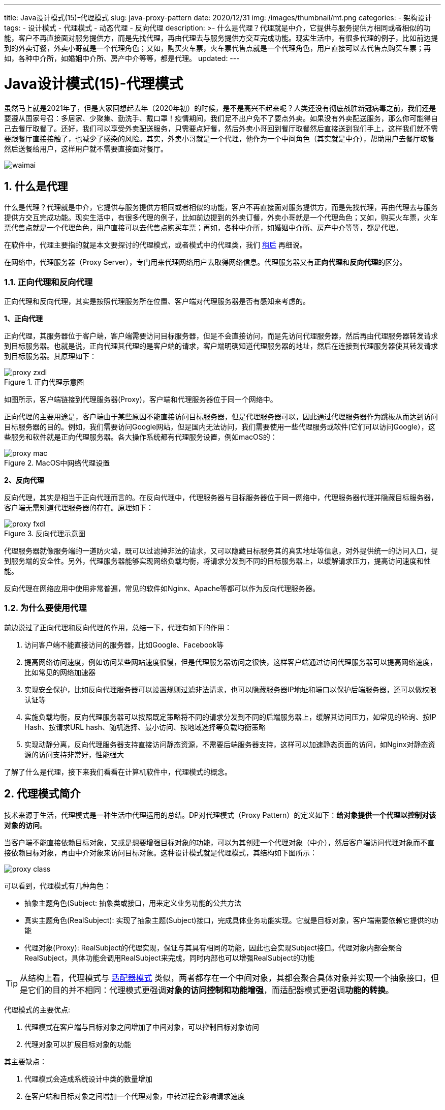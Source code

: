 ---
title: Java设计模式(15)-代理模式
slug: java-proxy-pattern
date: 2020/12/31
img: /images/thumbnail/mt.png
categories:
  - 架构设计
tags:
  - 设计模式
  - 代理模式
  - 动态代理
  - 反向代理
description: >-
  什么是代理？代理就是中介，它提供与服务提供方相同或者相似的功能，客户不再直接面对服务提供方，而是先找代理，再由代理去与服务提供方交互完成功能。现实生活中，有很多代理的例子，比如前边提到的外卖订餐，外卖小哥就是一个代理角色；又如，购买火车票，火车票代售点就是一个代理角色，用户直接可以去代售点购买车票；再如，各种中介所，如婚姻中介所、房产中介等等，都是代理。
updated:
---

= Java设计模式(15)-代理模式
:key_word: 设计模式,代理模式
:author: belonk.com
:email: belonk@126.com
:date: 2020/12/29
:revision: 1.0
:website: https://belonk.com
:toc:
:toclevels: 4
:toc-title: 目录
:icons: font
:numbered:
:doctype: article
:encoding: utf-8
:imagesdir:
:tabsize: 4

虽然马上就是2021年了，但是大家回想起去年（2020年初）的时候，是不是高兴不起来呢？人类还没有彻底战胜新冠病毒之前，我们还是要遵从国家号召：多居家、少聚集、勤洗手、戴口罩！疫情期间，我们足不出户免不了要点外卖。如果没有外卖配送服务，那么你可能得自己去餐厅取餐了。还好，我们可以享受外卖配送服务，只需要点好餐，然后外卖小哥回到餐厅取餐然后直接送到我们手上，这样我们就不需要跟餐厅直接接触了，也减少了感染的风险。其实，外卖小哥就是一个代理，他作为一个中间角色（其实就是中介），帮助用户去餐厅取餐然后送餐给用户，这样用户就不需要直接面对餐厅。

image::/images/thumbnail/waimai.png[]

== 什么是代理

什么是代理？代理就是中介，它提供与服务提供方相同或者相似的功能，客户不再直接面对服务提供方，而是先找代理，再由代理去与服务提供方交互完成功能。现实生活中，有很多代理的例子，比如前边提到的外卖订餐，外卖小哥就是一个代理角色；又如，购买火车票，火车票代售点就是一个代理角色，用户直接可以去代售点购买车票；再如，各种中介所，如婚姻中介所、房产中介等等，都是代理。

在软件中，代理主要指的就是本文要探讨的代理模式，或者模式中的代理类，我们 <<proxy-pattern,稍后>> 再细说。

在网络中，代理服务器（Proxy Server），专门用来代理网络用户去取得网络信息。代理服务器又有**正向代理**和**反向代理**的区分。

=== 正向代理和反向代理

正向代理和反向代理，其实是按照代理服务所在位置、客户端对代理服务器是否有感知来考虑的。

**1、正向代理**

正向代理，其服务器位于客户端，客户端需要访问目标服务器，但是不会直接访问，而是先访问代理服务器，然后再由代理服务器转发请求到目标服务器。也就是说，正向代理其代理的是客户端的请求，客户端明确知道代理服务器的地址，然后在连接到代理服务器使其转发请求到目标服务器。其原理如下：

.正向代理示意图
image::/images/attachment/designpattern/proxy-zxdl.png[]

如图所示，客户端链接到代理服务器(Proxy)，客户端和代理服务器位于同一个网络中。

正向代理的主要用途是，客户端由于某些原因不能直接访问目标服务器，但是代理服务器可以，因此通过代理服务器作为跳板从而达到访问目标服务器的目的。例如，我们需要访问Google网站，但是国内无法访问，我们需要使用一些代理服务或软件(它们可以访问Google），这些服务和软件就是正向代理服务器。各大操作系统都有代理服务设置，例如macOS的：

.MacOS中网络代理设置
image::/images/attachment/designpattern/proxy-mac.png[]

**2、反向代理**

反向代理，其实是相当于正向代理而言的。在反向代理中，代理服务器与目标服务器位于同一网络中，代理服务器代理并隐藏目标服务器，客户端无需知道代理服务器的存在。原理如下：

.反向代理示意图
image::/images/attachment/designpattern/proxy-fxdl.png[]

代理服务器就像服务端的一道防火墙，既可以过滤掉非法的请求，又可以隐藏目标服务其的真实地址等信息，对外提供统一的访问入口，提到服务端的安全性。另外，代理服务器能够实现网络负载均衡，将请求分发到不同的目标服务器上，以缓解请求压力，提高访问速度和性能。

反向代理在网络应用中使用非常普遍，常见的软件如Nginx、Apache等都可以作为反向代理服务器。

=== 为什么要使用代理

前边说过了正向代理和反向代理的作用，总结一下，代理有如下的作用：

. 访问客户端不能直接访问的服务器，比如Google、Facebook等
. 提高网络访问速度，例如访问某些网站速度很慢，但是代理服务器访问之很快，这样客户端通过访问代理服务器可以提高网络速度，比如常见的网络加速器
. 实现安全保护，比如反向代理服务器可以设置规则过滤非法请求，也可以隐藏服务器IP地址和端口以保护后端服务器，还可以做权限认证等
. 实施负载均衡，反向代理服务器可以按照既定策略将不同的请求分发到不同的后端服务器上，缓解其访问压力，如常见的轮询、按IP Hash、按请求URL hash、随机选择、最小访问、按地域选择等负载均衡策略
. 实现动静分离，反向代理服务器支持直接访问静态资源，不需要后端服务器支持，这样可以加速静态页面的访问，如Nginx对静态资源的访问支持非常好，性能强大

了解了什么是代理，接下来我们看看在计算机软件中，代理模式的概念。

[[proxy-pattern]]
== 代理模式简介

技术来源于生活，代理模式是一种生活中代理运用的总结。DP对代理模式（Proxy Pattern）的定义如下：**给对象提供一个代理以控制对该对象的访问**。

当客户端不能直接依赖目标对象，又或是想要增强目标对象的功能，可以为其创建一个代理对象（中介），然后客户端访问代理对象而不直接依赖目标对象，再由中介对象来访问目标对象。这种设计模式就是代理模式，其结构如下图所示：

image::/images/attachment/designpattern/proxy-class.png[]

可以看到，代理模式有几种角色：

* 抽象主题角色(Subject: 抽象类或接口，用来定义业务功能的公共方法
* 真实主题角色(RealSubject): 实现了抽象主题(Subject)接口，完成具体业务功能实现。它就是目标对象，客户端需要依赖它提供的功能
* 代理对象(Proxy): RealSubject的代理实现，保证与其具有相同的功能，因此也会实现Subject接口。代理对象内部会聚合RealSubject，具体功能会调用RealSubject来完成，同时内部也可以增强RealSubject的功能

[TIP]
从结构上看，代理模式与 <</2020/08/24/java-adapter-pattern#, 适配器模式>> 类似，两者都存在一个中间对象，其都会聚合具体对象并实现一个抽象接口，但是它们的目的并不相同：代理模式更强调**对象的访问控制和功能增强**，而适配器模式更强调**功能的转换**。

代理模式的主要优点:

. 代理模式在客户端与目标对象之间增加了中间对象，可以控制目标对象访问
. 代理对象可以扩展目标对象的功能

其主要缺点：

. 代理模式会造成系统设计中类的数量增加
. 在客户端和目标对象之间增加一个代理对象，中转过程会影响请求速度
. 增加了系统的复杂度

== Java中代理实现的三种方式

代理可以分为静态代理和动态代理，动态代理技术有效的减少了上边的缺点。

=== 静态代理

静态代理，其实就是为每一个目标对象创建一个代理类，客户端调用代理类来完成业务功能。

.静态代理示意图
image::/images/attachment/designpattern/proxy-static.png[]

这也是最常规、最简单的代理方式，但是其缺点也很明显：会产生大量的代理类，而且如果``Subject``接口更改，那么所有的代理类都需要修改。代码示例如下：

[source,java]
----
// 抽象主题
interface Subject {
	void request();
}

// 真实主题
class RealSubject implements Subject {
	@Override
	public void request() {
		System.out.println("request...");
	}
}

class Proxy implements Subject {
	private final Subject subject;

	public Proxy(Subject subject) {
		this.subject = subject;
	}

	@Override
	public void request() {
		// 扩展功能
		System.out.println("before request..."); // <1>
		this.subject.request();  // <2>
		System.out.println("after request..."); // <1>
	}
}
----
<1> 在调用目标对象方法前后，进行功能增强
<2> 调用目标对象的方法，实现具体功能

客户端调用如下：

[source,java]
----
// 直接请求
Subject subject = new RealSubject();
subject.request();
// 通过代理请求
Proxy proxy = new Proxy(subject);
proxy.request();
----

静态代理存在很大缺陷，那么是否有改进的方法？答案是：使用动态代理。在Java中，动态代理有两种方式实现：JDK自带的动态代理和CGLIB代理。

动态代理：即动态的为目标对象创建代理实现类，而不需要如静态代理一样手动的为其创建代理类。这样就大大减少了类的数量，而且``Subject``接口更改，创建代理对象的代码不需要更改，易于维护和扩展。

=== JDK动态代理

JDK中已经为我们提供了动态创建代理对象的类``Proxy``：该类提供了用于创建动态代理类和实例的静态方法，它还是由这些方法创建的所有动态代理类的超类。其定义如下：

.Proxy类
[source,java]
----
public class Proxy implements java.io.Serializable {
    protected InvocationHandler h; // <1>

    private Proxy() {
    }

    protected Proxy(InvocationHandler h) {
        Objects.requireNonNull(h);
        this.h = h;
    }

    // ……

	public static Object newProxyInstance(ClassLoader loader, Class<?>[] interfaces, InvocationHandler h) throws IllegalArgumentException { // <2>
    // ……
    }
}
----
<1> 调用回调处理器
<2> 静态方法，用于动态创建代理对象实例

**InvocationHandler**

``InvocationHandler``, 调用回调处理器，当动态代理对象拦截到目标对象方法执行时会转交给``InvocationHandler``来处理执行逻辑，每个动态代理实例都会关联到一个``InvocationHandler``上。

.InvocationHandler接口
[source,java]
----
public interface InvocationHandler {
	// 参数含义：
	// proxy：生成的代理对象
	// method：当前调用的方法
	// args1：当前调用的方法的参数
	Object invoke(Object proxy, Method method, Object[] args) throws Throwable;
}
----

**newProxyInstance方法**

该方法用来创建动态代理实例对象，这是一个静态方法，其参数含义如下：

* ClassLoader loader：指定创建动态代理实例对象的类加载器
* Class<?>[] interfaces：目标对象实现的接口
* InvocationHandler h：调用处理器

第二个参数``interfaces``表示目标对象实现的接口，这也是JDK动态代理的一个缺点：**只能代理接口的实例**，即：如果类没有实现任何接口，那么JDK不能为其生成代理对象。

JDK动态代理实例代码如下：

[source,java]
----
// 抽象主题
interface JdkSubject {
	void request1(String name);

	void request2(String name);
}

// 真实主题
class RealSubjectImpl implements JdkSubject {
	@Override
	public void request1(String name) {
		System.out.println("request : " + name);
	}

	@Override
	public void request2(String name) {
		System.out.println("request : " + name);
	}
}

// 代理工厂
class JdkDynamicProxyFactory {
	// 目标对象，被代理
	private final JdkSubject target;

	public JdkDynamicProxyFactory(JdkSubject target) {
		this.target = target;
	}

	public JdkSubject getProxyInstance() {
		return (JdkSubject) Proxy.newProxyInstance(target.getClass().getClassLoader(), target.getClass().getInterfaces(), (proxy, method, args1) -> {
			System.out.println("代理对象：" + proxy.getClass());
			System.out.println("方法参数：" + Arrays.toString(args1));
			System.out.println("before request...");
			Object result = method.invoke(target, args1);
			System.out.println("after request...");
			return result;
		});
	}
}
----

``JdkDynamicProxyFactory``代理工厂用来生成代理对象，这里只是示意，更好的办法是传递``JdkSubject``和``InvocationHanlder``以实现不同的功能。

客户端调用：

[source,java]
----
JdkSubject subject = new RealSubjectImpl();
System.out.println("原始对象：" + subject.getClass());
JdkDynamicProxyFactory proxyFactory = new JdkDynamicProxyFactory(subject);
JdkSubject proxyedSubject = proxyFactory.getProxyInstance();
System.out.println("代理后的对象：" + proxyedSubject.getClass());
proxyedSubject.request1("张三");
proxyedSubject.request2("李四");
/*:~
原始对象：class com.belonk.designpattern.proxy.RealSubjectImpl
代理后的对象：class com.belonk.designpattern.proxy.$Proxy0
代理对象：class com.belonk.designpattern.proxy.$Proxy0
方法参数：[张三]
before request...
request : 张三
after request...
代理对象：class com.belonk.designpattern.proxy.$Proxy0
方法参数：[李四]
before request...
request : 李四
after request...
 */
----

可以看到，代理对象的class命名为``$ProxyX``。

既然JDK只能创建基于接口的代理实例，那么如果类没有实现接口怎么办？解决办法是使用CGLIB来生成代理对象，因为它不需要类实现任何接口。

=== CGLIB动态代理

CGLIB footnote:cglib[见Github: https://github.com/cglib/cglib]动态代理，可以直接代理目标对象，它可以不实现接口，底层使用``asm``字节码处理框架来转换字节码生成新代理类。

Cglib使用与JDK动态代理类似，更多高级功能见官方文档 footnote:cglib[]，这里贴出一段示例代码：

[source,java]
----
// 抽象主题
interface CglibSubject {
	void request1(String s);

	void request2(String s);
}

// 真实主题
class TargetObject implements CglibSubject {
	@Override
	public void request1(String s) {
		System.out.println("request1 : " + s);
	}

	@Override
	public void request2(String s) {
		System.out.println("request2 : " + s);
	}
}

// 代理工厂
class CglibDynamicProxyFactory {
	// 目标对象，代理之前的原始对象
	private final CglibSubject target;

	public CglibDynamicProxyFactory(CglibSubject subject) {
		this.target = subject;
	}

	public CglibSubject getProxyInstance() {
		Enhancer enhancer = new Enhancer();
		enhancer.setSuperclass(target.getClass()); // <1>
		enhancer.setCallback(new MethodInterceptor() { // <2>
			/**
			 * 处理拦截回调，在目标对象执行前后拦截(around advice)。
			 *
			 * @param proxy 目标对象，代理之前的原始对象
			 * @param method 被拦截的方法
			 * @param args 方法执行参数
			 * @param methodProxy 方法代理，可以用来调用原始对象和代理对象的方法
			 * @return 方法调用返回值
			 */
			@Override
			public Object intercept(Object proxy, Method method, Object[] args, MethodProxy methodProxy) throws Throwable {
				System.out.println("before request...");
				Object result = method.invoke(target, args);
				System.out.println("after request...");
				return result;
			}
		});
		return (CglibSubject) enhancer.create();
	}

}
----
<1> 设置被代理对象，即原始对象，为其创建代理实例
<2> 设置原始对象方法执行时拦截器，类似JDK的``InvocationHandler``。

客户端调用代码：

[source,java]
----
CglibSubject targetObject = new TargetObject();
System.out.println("目标对象：" + targetObject.getClass());
CglibDynamicProxyFactory proxyFactory = new CglibDynamicProxyFactory(targetObject);
CglibSubject proxyInstance = proxyFactory.getProxyInstance();
System.out.println("代理后对象: " + proxyInstance.getClass());
proxyInstance.request1("请求1");
proxyInstance.request2("请求2");
/*~;输出
目标对象：class com.belonk.designpattern.proxy.TargetObject
代理后对象: class com.belonk.designpattern.proxy.TargetObject$$EnhancerByCGLIB$$6f621012
before request...
request1 : 请求1
after request...
before request...
request2 : 请求2
after request...
 */
----

可以看到，代理对象的class命名带有``$$EnhancerByCGLIB``字样。

== 代理模式的常见运用

Java各大框架中，使用代理模式的非常多，尤其是Spring，动态代理更是其AOP(面向切面)实现的核心技术。

常见的代理模式运用，比如在Spring中，使用动态代理实现声明式事务控制，统一为事务控制的方法生成事务控制代码；又比如，MyBatis使用动态代理为``Mapper``生成实现类，等等。

我们也可以通过动态代理来实现方法统一日志打印、权限认证等等功能。

问题：如何使用动态代理来编写文章开始所述的外卖配送案例呢？
本文示例代码: https://github.com/belonk/java-designpattern/tree/master/src/main/java/com/belonk/designpattern/proxy[Github]
